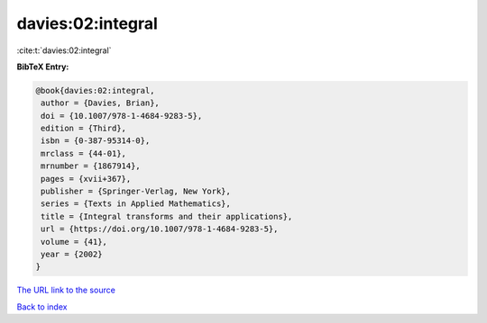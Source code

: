 davies:02:integral
==================

:cite:t:`davies:02:integral`

**BibTeX Entry:**

.. code-block:: bibtex

   @book{davies:02:integral,
    author = {Davies, Brian},
    doi = {10.1007/978-1-4684-9283-5},
    edition = {Third},
    isbn = {0-387-95314-0},
    mrclass = {44-01},
    mrnumber = {1867914},
    pages = {xvii+367},
    publisher = {Springer-Verlag, New York},
    series = {Texts in Applied Mathematics},
    title = {Integral transforms and their applications},
    url = {https://doi.org/10.1007/978-1-4684-9283-5},
    volume = {41},
    year = {2002}
   }
`The URL link to the source <ttps://doi.org/10.1007/978-1-4684-9283-5}>`_


`Back to index <../By-Cite-Keys.html>`_
